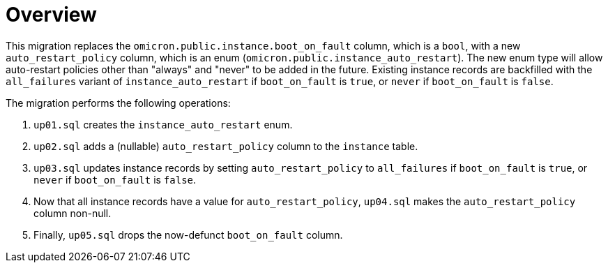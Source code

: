 = Overview

This migration replaces the `omicron.public.instance.boot_on_fault` column,
which is a `bool`, with a new `auto_restart_policy` column, which is an enum
(`omicron.public.instance_auto_restart`). The new enum type will allow
auto-restart policies other than "always" and "never" to be added in the future.
Existing instance records are backfilled with the `all_failures` variant of
`instance_auto_restart` if `boot_on_fault` is `true`, or `never` if
`boot_on_fault` is `false`.

The migration performs the following operations:

1. `up01.sql` creates the `instance_auto_restart` enum.
2. `up02.sql` adds a (nullable) `auto_restart_policy` column to the `instance`
   table.
3. `up03.sql` updates instance records by setting `auto_restart_policy` to
   `all_failures` if `boot_on_fault` is `true`, or `never` if `boot_on_fault` is
   `false`.
4. Now that all instance records have a value for `auto_restart_policy`,
   `up04.sql` makes the `auto_restart_policy` column non-null.
5. Finally, `up05.sql` drops the now-defunct `boot_on_fault` column.
